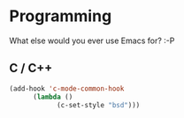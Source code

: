 * Programming

  What else would you ever use Emacs for? :-P

** C / C++

   #+BEGIN_SRC emacs-lisp
   (add-hook 'c-mode-common-hook
   	     (lambda ()
      	       (c-set-style "bsd")))
   #+END_SRC
